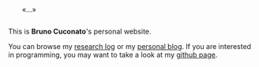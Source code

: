 # [[file:static/icon.svg]]

#+BEGIN_EXPORT html
<div style="margin: 2em;">«…»</div>
#+END_EXPORT

This is *Bruno Cuconato*'s personal website.

You can browse my [[./research-log][research log]] or my [[./blog][personal blog]]. If you are
interested in programming, you may want to take a look at my [[https://github.com/odanoburu/][github
page]].
